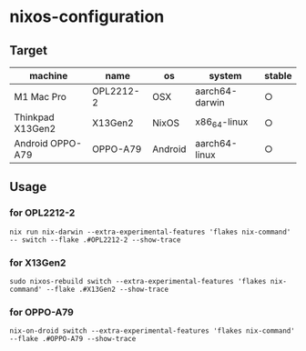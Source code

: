 #+STARTUP: content
#+STARTUP: fold
* nixos-configuration
** Target

| machine          | name      | os      | system         | stable |
|------------------+-----------+---------+----------------+--------|
| M1 Mac Pro       | OPL2212-2 | OSX     | aarch64-darwin | ○      |
| Thinkpad X13Gen2 | X13Gen2   | NixOS   | x86_64-linux   | ○      |
| Android OPPO-A79 | OPPO-A79  | Android | aarch64-linux  | ○      |

** Usage
*** for OPL2212-2
#+begin_src shell
  nix run nix-darwin --extra-experimental-features 'flakes nix-command' -- switch --flake .#OPL2212-2 --show-trace
#+end_src
*** for X13Gen2
#+begin_src shell
  sudo nixos-rebuild switch --extra-experimental-features 'flakes nix-command' --flake .#X13Gen2 --show-trace
#+end_src
*** for OPPO-A79
#+begin_src shell
  nix-on-droid switch --extra-experimental-features 'flakes nix-command' --flake .#OPPO-A79 --show-trace
#+end_src
